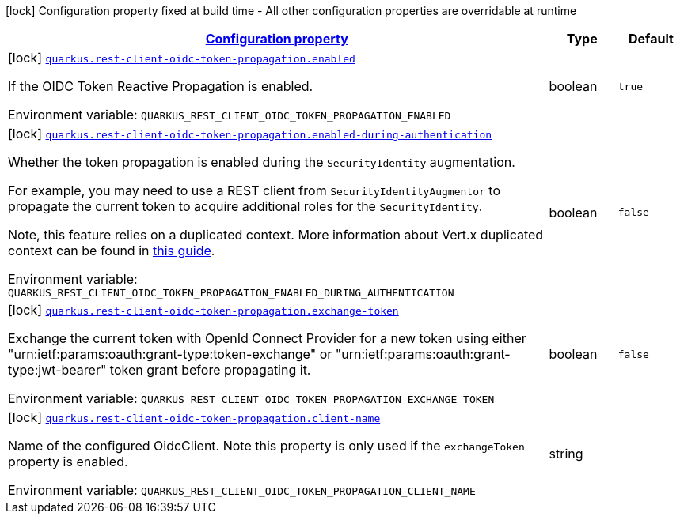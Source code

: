 
:summaryTableId: quarkus-oidc-token-propagation-reactive
[.configuration-legend]
icon:lock[title=Fixed at build time] Configuration property fixed at build time - All other configuration properties are overridable at runtime
[.configuration-reference.searchable, cols="80,.^10,.^10"]
|===

h|[[quarkus-oidc-token-propagation-reactive_configuration]]link:#quarkus-oidc-token-propagation-reactive_configuration[Configuration property]

h|Type
h|Default

a|icon:lock[title=Fixed at build time] [[quarkus-oidc-token-propagation-reactive_quarkus-rest-client-oidc-token-propagation-enabled]]`link:#quarkus-oidc-token-propagation-reactive_quarkus-rest-client-oidc-token-propagation-enabled[quarkus.rest-client-oidc-token-propagation.enabled]`


[.description]
--
If the OIDC Token Reactive Propagation is enabled.

ifdef::add-copy-button-to-env-var[]
Environment variable: env_var_with_copy_button:+++QUARKUS_REST_CLIENT_OIDC_TOKEN_PROPAGATION_ENABLED+++[]
endif::add-copy-button-to-env-var[]
ifndef::add-copy-button-to-env-var[]
Environment variable: `+++QUARKUS_REST_CLIENT_OIDC_TOKEN_PROPAGATION_ENABLED+++`
endif::add-copy-button-to-env-var[]
--|boolean 
|`true`


a|icon:lock[title=Fixed at build time] [[quarkus-oidc-token-propagation-reactive_quarkus-rest-client-oidc-token-propagation-enabled-during-authentication]]`link:#quarkus-oidc-token-propagation-reactive_quarkus-rest-client-oidc-token-propagation-enabled-during-authentication[quarkus.rest-client-oidc-token-propagation.enabled-during-authentication]`


[.description]
--
Whether the token propagation is enabled during the `SecurityIdentity` augmentation.

For example, you may need to use a REST client from `SecurityIdentityAugmentor`
to propagate the current token to acquire additional roles for the `SecurityIdentity`.

Note, this feature relies on a duplicated context. More information about Vert.x duplicated
context can be found in xref:duplicated-context.adoc[this guide].

ifdef::add-copy-button-to-env-var[]
Environment variable: env_var_with_copy_button:+++QUARKUS_REST_CLIENT_OIDC_TOKEN_PROPAGATION_ENABLED_DURING_AUTHENTICATION+++[]
endif::add-copy-button-to-env-var[]
ifndef::add-copy-button-to-env-var[]
Environment variable: `+++QUARKUS_REST_CLIENT_OIDC_TOKEN_PROPAGATION_ENABLED_DURING_AUTHENTICATION+++`
endif::add-copy-button-to-env-var[]
--|boolean 
|`false`


a|icon:lock[title=Fixed at build time] [[quarkus-oidc-token-propagation-reactive_quarkus-rest-client-oidc-token-propagation-exchange-token]]`link:#quarkus-oidc-token-propagation-reactive_quarkus-rest-client-oidc-token-propagation-exchange-token[quarkus.rest-client-oidc-token-propagation.exchange-token]`


[.description]
--
Exchange the current token with OpenId Connect Provider for a new token using either "urn:ietf:params:oauth:grant-type:token-exchange" or "urn:ietf:params:oauth:grant-type:jwt-bearer" token grant before propagating it.

ifdef::add-copy-button-to-env-var[]
Environment variable: env_var_with_copy_button:+++QUARKUS_REST_CLIENT_OIDC_TOKEN_PROPAGATION_EXCHANGE_TOKEN+++[]
endif::add-copy-button-to-env-var[]
ifndef::add-copy-button-to-env-var[]
Environment variable: `+++QUARKUS_REST_CLIENT_OIDC_TOKEN_PROPAGATION_EXCHANGE_TOKEN+++`
endif::add-copy-button-to-env-var[]
--|boolean 
|`false`


a|icon:lock[title=Fixed at build time] [[quarkus-oidc-token-propagation-reactive_quarkus-rest-client-oidc-token-propagation-client-name]]`link:#quarkus-oidc-token-propagation-reactive_quarkus-rest-client-oidc-token-propagation-client-name[quarkus.rest-client-oidc-token-propagation.client-name]`


[.description]
--
Name of the configured OidcClient. Note this property is only used if the `exchangeToken` property is enabled.

ifdef::add-copy-button-to-env-var[]
Environment variable: env_var_with_copy_button:+++QUARKUS_REST_CLIENT_OIDC_TOKEN_PROPAGATION_CLIENT_NAME+++[]
endif::add-copy-button-to-env-var[]
ifndef::add-copy-button-to-env-var[]
Environment variable: `+++QUARKUS_REST_CLIENT_OIDC_TOKEN_PROPAGATION_CLIENT_NAME+++`
endif::add-copy-button-to-env-var[]
--|string 
|

|===